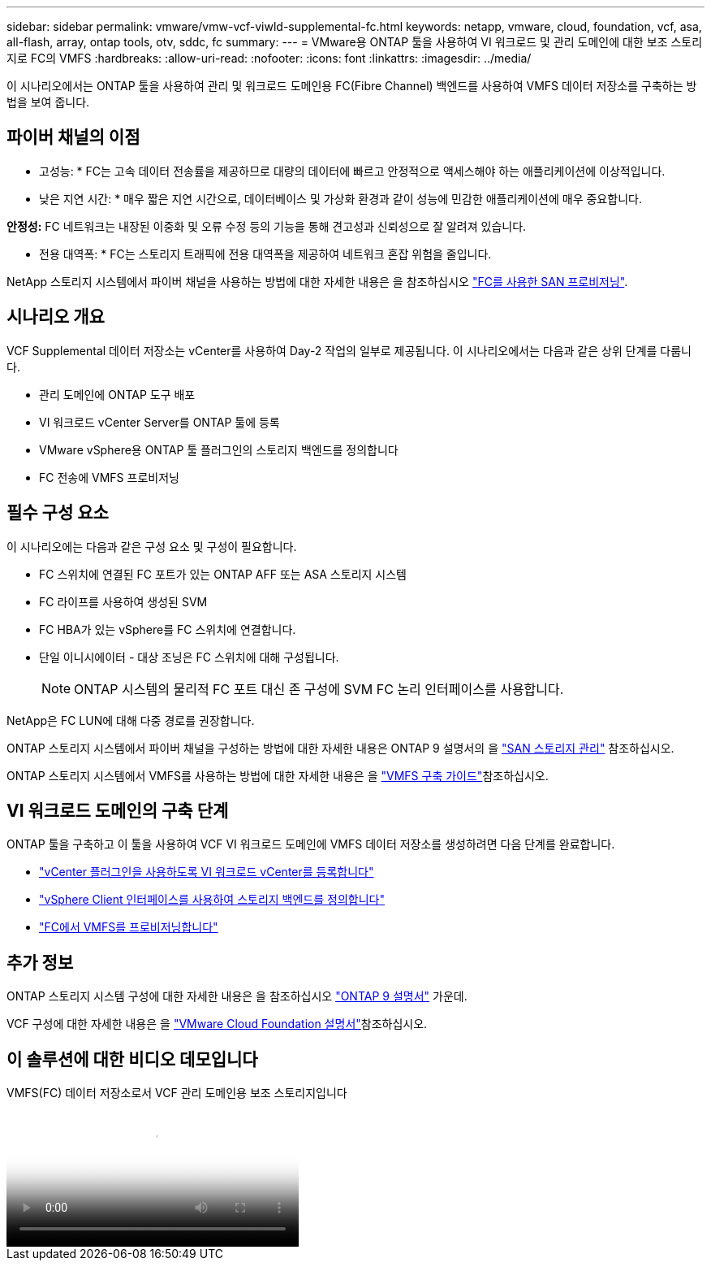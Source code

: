 ---
sidebar: sidebar 
permalink: vmware/vmw-vcf-viwld-supplemental-fc.html 
keywords: netapp, vmware, cloud, foundation, vcf, asa, all-flash, array, ontap tools, otv, sddc, fc 
summary:  
---
= VMware용 ONTAP 툴을 사용하여 VI 워크로드 및 관리 도메인에 대한 보조 스토리지로 FC의 VMFS
:hardbreaks:
:allow-uri-read: 
:nofooter: 
:icons: font
:linkattrs: 
:imagesdir: ../media/


[role="lead"]
이 시나리오에서는 ONTAP 툴을 사용하여 관리 및 워크로드 도메인용 FC(Fibre Channel) 백엔드를 사용하여 VMFS 데이터 저장소를 구축하는 방법을 보여 줍니다.



== 파이버 채널의 이점

* 고성능: * FC는 고속 데이터 전송률을 제공하므로 대량의 데이터에 빠르고 안정적으로 액세스해야 하는 애플리케이션에 이상적입니다.

* 낮은 지연 시간: * 매우 짧은 지연 시간으로, 데이터베이스 및 가상화 환경과 같이 성능에 민감한 애플리케이션에 매우 중요합니다.

*안정성:* FC 네트워크는 내장된 이중화 및 오류 수정 등의 기능을 통해 견고성과 신뢰성으로 잘 알려져 있습니다.

* 전용 대역폭: * FC는 스토리지 트래픽에 전용 대역폭을 제공하여 네트워크 혼잡 위험을 줄입니다.

NetApp 스토리지 시스템에서 파이버 채널을 사용하는 방법에 대한 자세한 내용은 을 참조하십시오 https://docs.netapp.com/us-en/ontap/san-admin/san-provisioning-fc-concept.html["FC를 사용한 SAN 프로비저닝"].



== 시나리오 개요

VCF Supplemental 데이터 저장소는 vCenter를 사용하여 Day-2 작업의 일부로 제공됩니다. 이 시나리오에서는 다음과 같은 상위 단계를 다룹니다.

* 관리 도메인에 ONTAP 도구 배포
* VI 워크로드 vCenter Server를 ONTAP 툴에 등록
* VMware vSphere용 ONTAP 툴 플러그인의 스토리지 백엔드를 정의합니다
* FC 전송에 VMFS 프로비저닝




== 필수 구성 요소

이 시나리오에는 다음과 같은 구성 요소 및 구성이 필요합니다.

* FC 스위치에 연결된 FC 포트가 있는 ONTAP AFF 또는 ASA 스토리지 시스템
* FC 라이프를 사용하여 생성된 SVM
* FC HBA가 있는 vSphere를 FC 스위치에 연결합니다.
* 단일 이니시에이터 - 대상 조닝은 FC 스위치에 대해 구성됩니다.
+

NOTE: ONTAP 시스템의 물리적 FC 포트 대신 존 구성에 SVM FC 논리 인터페이스를 사용합니다.



NetApp은 FC LUN에 대해 다중 경로를 권장합니다.

ONTAP 스토리지 시스템에서 파이버 채널을 구성하는 방법에 대한 자세한 내용은 ONTAP 9 설명서의 을 https://docs.netapp.com/us-en/ontap/san-management/index.html["SAN 스토리지 관리"] 참조하십시오.

ONTAP 스토리지 시스템에서 VMFS를 사용하는 방법에 대한 자세한 내용은 을 https://docs.netapp.com/us-en/netapp-solutions/vmware/vmfs-deployment.html["VMFS 구축 가이드"]참조하십시오.



== VI 워크로드 도메인의 구축 단계

ONTAP 툴을 구축하고 이 툴을 사용하여 VCF VI 워크로드 도메인에 VMFS 데이터 저장소를 생성하려면 다음 단계를 완료합니다.

* link:https://docs.netapp.com/us-en/ontap-tools-vmware-vsphere-10/configure/add-vcenter.html["vCenter 플러그인을 사용하도록 VI 워크로드 vCenter를 등록합니다"]
* link:https://docs.netapp.com/us-en/ontap-tools-vmware-vsphere-10/configure/add-storage-backend.html["vSphere Client 인터페이스를 사용하여 스토리지 백엔드를 정의합니다"]
* link:https://docs.netapp.com/us-en/ontap-tools-vmware-vsphere-10/configure/create-vvols-datastore.html["FC에서 VMFS를 프로비저닝합니다"]




== 추가 정보

ONTAP 스토리지 시스템 구성에 대한 자세한 내용은 을 참조하십시오 link:https://docs.netapp.com/us-en/ontap["ONTAP 9 설명서"] 가운데.

VCF 구성에 대한 자세한 내용은 을 link:https://techdocs.broadcom.com/us/en/vmware-cis/vcf/vcf-5-2-and-earlier/5-2.html["VMware Cloud Foundation 설명서"]참조하십시오.



== 이 솔루션에 대한 비디오 데모입니다

.VMFS(FC) 데이터 저장소로서 VCF 관리 도메인용 보조 스토리지입니다
video::3135c36f-3a13-4c95-aac9-b2a0001816dc[panopto,width=360]